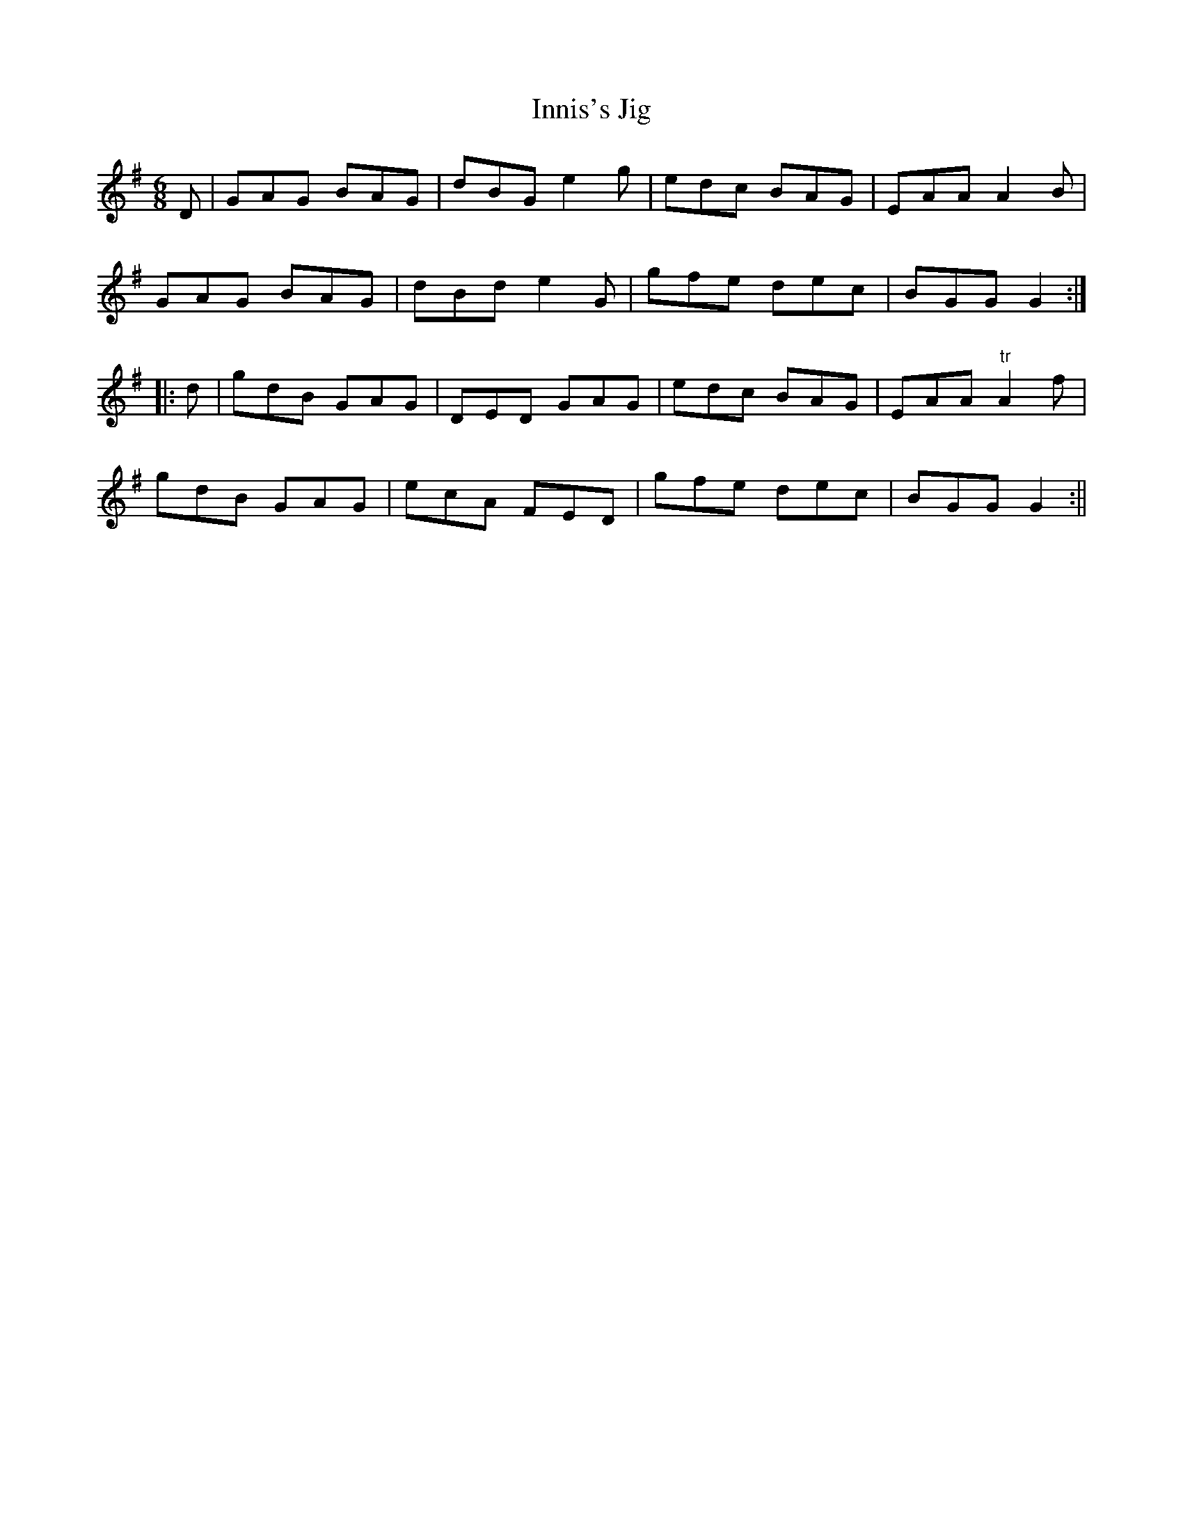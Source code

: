 X:138
T:Innis's Jig
M:6/8
L:1/8
S:Aird's Selections 1782-97
K:G
D|GAG BAG|dBG e2 g|edc BAG|EAA A2 B|
GAG BAG|dBd e2 G|gfe dec|BGG G2:|
|:d|gdB GAG|DED GAG|edc BAG|EAA "tr"A2 f|
gdB GAG|ecA FED|gfe dec|BGG G2:||
